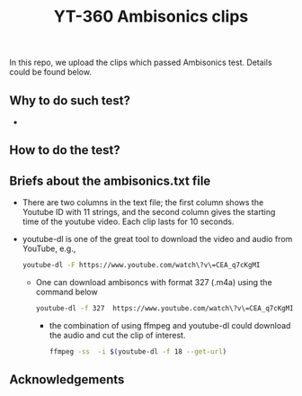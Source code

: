 #+TITLE: YT-360 Ambisonics clips

 In this repo, we upload the clips which passed Ambisonics test. Details could be found below.

** Why to do such test?
   *
** How to do the test?
\begin{equation}
    \abs*{\frac{E_\mathrm{xyz}}{E_\mathrm{w}}-1} \leq \tau
\label{eq:test}
\end{equation}
** Briefs about the ambisonics.txt file
   - There are two columns in the text file; the first column shows the Youtube ID with 11 strings, and the second column gives the starting time of the youtube video. Each clip lasts for 10 seconds.
   - youtube-dl is one of the great tool to download the video and audio from YouTube, e.g.,
     #+begin_src sh
       youtube-dl -F https://www.youtube.com/watch\?v\=CEA_q7cKgMI
     #+end_src

    - One can download ambisoncs with format 327 (.m4a) using the command below
      #+begin_src sh
	youtube-dl -f 327  https://www.youtube.com/watch\?v\=CEA_q7cKgMI
       #+end_src

     - the combination of using ffmpeg and youtube-dl could download the audio and cut the clip of interest.
       #+begin_src sh
       ffmpeg -ss  -i $(youtube-dl -f 18 --get-url)
        #+end_src
** Acknowledgements
